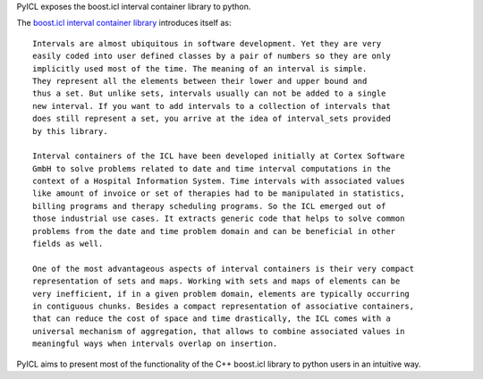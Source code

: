 ..
.. This is a ReStructuredText document. It may be easier to read if
.. processed with "rst2html README.rst"
..

PyICL exposes the boost.icl interval container library to python.

The `boost.icl interval container library
<http://www.boost.org/doc/libs/1_49_0/libs/icl/doc/html/index.html>`_
introduces itself as::
    
    Intervals are almost ubiquitous in software development. Yet they are very
    easily coded into user defined classes by a pair of numbers so they are only
    implicitly used most of the time. The meaning of an interval is simple. 
    They represent all the elements between their lower and upper bound and
    thus a set. But unlike sets, intervals usually can not be added to a single
    new interval. If you want to add intervals to a collection of intervals that
    does still represent a set, you arrive at the idea of interval_sets provided
    by this library.

    Interval containers of the ICL have been developed initially at Cortex Software 
    GmbH to solve problems related to date and time interval computations in the 
    context of a Hospital Information System. Time intervals with associated values 
    like amount of invoice or set of therapies had to be manipulated in statistics, 
    billing programs and therapy scheduling programs. So the ICL emerged out of 
    those industrial use cases. It extracts generic code that helps to solve common 
    problems from the date and time problem domain and can be beneficial in other 
    fields as well.

    One of the most advantageous aspects of interval containers is their very compact 
    representation of sets and maps. Working with sets and maps of elements can be 
    very inefficient, if in a given problem domain, elements are typically occurring 
    in contiguous chunks. Besides a compact representation of associative containers, 
    that can reduce the cost of space and time drastically, the ICL comes with a 
    universal mechanism of aggregation, that allows to combine associated values in 
    meaningful ways when intervals overlap on insertion.

PyICL aims to present most of the functionality of the C++ boost.icl library to python
users in an intuitive way.
